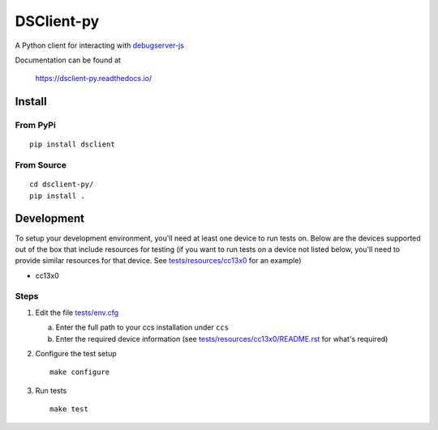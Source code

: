 ==============
DSClient-py
==============

A Python client for interacting with `debugserver-js <https://github.com/tiflash/debugserver-js>`__

Documentation can be found at

    https://dsclient-py.readthedocs.io/


Install
=======

From PyPi
---------

::

    pip install dsclient

From Source
-----------

::

    cd dsclient-py/
    pip install .

Development
===========

To setup your development environment, you'll need at least one device to run
tests on. Below are the devices supported out of the box that include resources
for testing (if you want to run tests on a device not listed below, you'll need
to provide similar resources for that device. See `tests/resources/cc13x0 <tests/resources/cc13x0>`_ for an
example)

- cc13x0

Steps
-----

1. Edit the file `tests/env.cfg <tests/env.cfg>`_

   a. Enter the full path to your ccs installation under ``ccs``
   b. Enter the required device information (see `tests/resources/cc13x0/README.rst <tests/resources/cc13x0/README.rst>`_
      for what's required)

2. Configure the test setup
   ::

       make configure

3. Run tests
   ::

       make test
